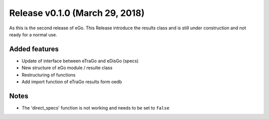 Release v0.1.0 (March 29, 2018)
+++++++++++++++++++++++++++++++

As this is the second release of eGo. This Release introduce the results class
and is still under construction and not ready for a normal use.




Added features
--------------

* Update of interface between eTraGo and eDisGo (specs)
* New structure of eGo module / resulte class
* Restructuring of functions
* Add import function of eTraGo results form oedb

Notes
-----

* The 'direct_specs' function is not working and needs to be set to ``false``
